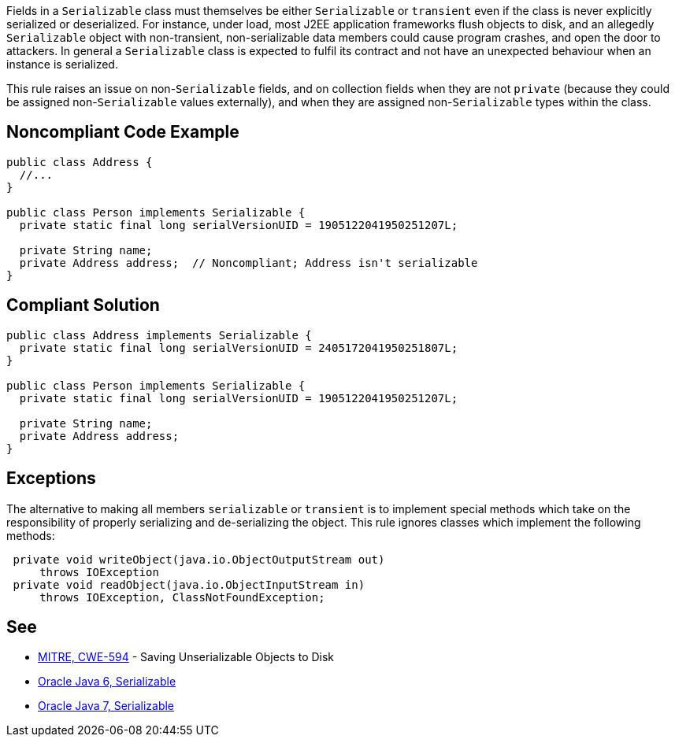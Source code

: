 Fields in a ``++Serializable++`` class must themselves be either ``++Serializable++`` or ``++transient++`` even if the class is never explicitly serialized or deserialized. For instance, under load, most J2EE application frameworks flush objects to disk, and an allegedly ``++Serializable++`` object with non-transient, non-serializable data members could cause program crashes, and open the door to attackers. In general a ``++Serializable++`` class is expected to fulfil its contract and not have an unexpected behaviour when an instance is serialized. 


This rule raises an issue on non-``++Serializable++`` fields, and on collection fields when they are not ``++private++`` (because they could be assigned non-``++Serializable++`` values externally), and when they are assigned non-``++Serializable++`` types within the class.

== Noncompliant Code Example

----
public class Address {
  //...
}

public class Person implements Serializable {
  private static final long serialVersionUID = 1905122041950251207L;

  private String name;
  private Address address;  // Noncompliant; Address isn't serializable
}
----

== Compliant Solution

----
public class Address implements Serializable {
  private static final long serialVersionUID = 2405172041950251807L;
}

public class Person implements Serializable {
  private static final long serialVersionUID = 1905122041950251207L;

  private String name;
  private Address address;
}
----

== Exceptions

The alternative to making all members ``++serializable++`` or ``++transient++`` is to implement special methods which take on the responsibility of properly serializing and de-serializing the object. This rule ignores classes which implement the following methods:


----
 private void writeObject(java.io.ObjectOutputStream out)
     throws IOException
 private void readObject(java.io.ObjectInputStream in)
     throws IOException, ClassNotFoundException;
----

== See

* http://cwe.mitre.org/data/definitions/594.html[MITRE, CWE-594] - Saving Unserializable Objects to Disk
* https://docs.oracle.com/javase/6/docs/api/java/io/Serializable.html[Oracle Java 6, Serializable]
* https://docs.oracle.com/javase/7/docs/api/java/io/Serializable.html[Oracle Java 7, Serializable]
